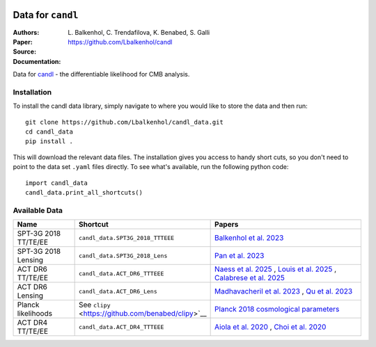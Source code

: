 .. image:: https://github.com/Lbalkenhol/candl/raw/main/docs/logos/candl_wordmark&symbol_col_RGB.png
    :width: 800

.. |docsshield| image:: https://img.shields.io/readthedocs/candl
   :target: http://candl.readthedocs.io

.. |arxivshield| image:: https://img.shields.io/badge/arXiv-2401.13433-b31b1b.svg
   :target: https://arxiv.org/abs/2401.13433

Data for ``candl``
===============================================================

:Authors: L\. Balkenhol, C\. Trendafilova, K\. Benabed, S\. Galli

:Paper: |arxivshield|

:Source: `<https://github.com/Lbalkenhol/candl>`__

:Documentation: |docsshield|

Data for `candl <https://github.com/Lbalkenhol/candl>`__  - the differentiable likelihood for CMB analysis.


Installation
------------------------

To install the candl data library, simply navigate to where you would like to store the data and then run::

    git clone https://github.com/Lbalkenhol/candl_data.git
    cd candl_data
    pip install .

This will download the relevant data files. The installation gives you access to handy short cuts, so you don't need to point to the data set ``.yaml`` files directly. To see what's available, run the following python code::

    import candl_data
    candl_data.print_all_shortcuts()


Available Data
------------------------

.. |arxiv_2212.05642| image:: https://img.shields.io/badge/arXiv-2212.05642-b31b1b.svg
   :target: https://arxiv.org/abs/2212.05642

.. |arxiv_2308.11608| image:: https://img.shields.io/badge/arXiv-2308.11608-b31b1b.svg
   :target: https://arxiv.org/abs/2308.11608

.. |arxiv_2503.14451| image:: https://img.shields.io/badge/arXiv-2503.14451-b31b1b.svg
   :target: https://arxiv.org/abs/2503.14451

.. |arxiv_2503.14452| image:: https://img.shields.io/badge/arXiv-2503.14452-b31b1b.svg
   :target: https://arxiv.org/abs/2503.14452

.. |arxiv_2503.14454| image:: https://img.shields.io/badge/arXiv-2503.14454-b31b1b.svg
   :target: https://arxiv.org/abs/2503.14454

.. |arxiv_2007.07288| image:: https://img.shields.io/badge/arXiv-2007.07288-b31b1b.svg
   :target: https://arxiv.org/abs/2007.07288

.. |arxiv_2007.07289| image:: https://img.shields.io/badge/arXiv-2007.07289-b31b1b.svg
   :target: https://arxiv.org/abs/2007.07289

.. |arxiv_2304.05203| image:: https://img.shields.io/badge/arXiv-2304.05203-b31b1b.svg
   :target: https://arxiv.org/abs/2304.05203

.. |arxiv_2304.05202| image:: https://img.shields.io/badge/arXiv-2304.05202-b31b1b.svg
   :target: https://arxiv.org/abs/2304.05202

.. |arxiv_1907.12875| image:: https://img.shields.io/badge/arXiv-1907.12875-b31b1b.svg
   :target: https://arxiv.org/abs/1907.12875


.. list-table::
   :header-rows: 1
   :widths: 20 25 55

   * - Name
     - Shortcut
     - Papers

   * - SPT-3G 2018 TT/TE/EE
     - ``candl_data.SPT3G_2018_TTTEEE``
     - `Balkenhol et al. 2023 <https://arxiv.org/abs/2212.05642>`__ |arxiv_2212.05642|

   * - SPT-3G 2018 Lensing
     - ``candl_data.SPT3G_2018_Lens``
     - `Pan et al. 2023 <https://arxiv.org/abs/2308.11608>`__ |arxiv_2308.11608|

   * - ACT DR6 TT/TE/EE
     - ``candl_data.ACT_DR6_TTTEEE``
     - `Naess et al. 2025 <https://arxiv.org/abs/2503.14451>`__ |arxiv_2503.14451|,  
       `Louis et al. 2025 <https://arxiv.org/abs/2503.14452>`__ |arxiv_2503.14452|,  
       `Calabrese et al. 2025 <https://arxiv.org/abs/2503.14454>`__ |arxiv_2503.14454|

   * - ACT DR6 Lensing
     - ``candl_data.ACT_DR6_Lens``
     - `Madhavacheril et al. 2023 <https://arxiv.org/abs/2304.05203>`__ |arxiv_2304.05203|,  
       `Qu et al. 2023 <https://arxiv.org/abs/2304.05202>`__ |arxiv_2304.05202|

   * - Planck likelihoods
     - See ``clipy`` <https://github.com/benabed/clipy>`__ 
     - `Planck 2018 cosmological parameters <https://arxiv.org/abs/1907.12875>`__ |arxiv_1907.12875|

   * - ACT DR4 TT/TE/EE
     - ``candl_data.ACT_DR4_TTTEEE``
     - `Aiola et al. 2020 <https://arxiv.org/abs/2007.07288>`__ |arxiv_2007.07288|,  
       `Choi et al. 2020 <https://arxiv.org/abs/2007.07289>`__ |arxiv_2007.07289|
